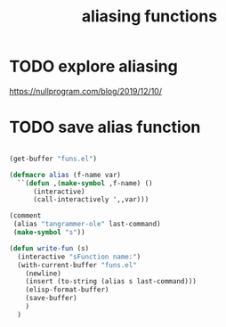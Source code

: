 #+title: aliasing functions


* TODO explore aliasing
https://nullprogram.com/blog/2019/12/10/


* TODO save alias function


  #+BEGIN_SRC emacs-lisp :results silent

(get-buffer "funs.el")

(defmacro alias (f-name var)
  ``(defun ,(make-symbol ,f-name) ()
      (interactive)
      (call-interactively ',,var)))

(comment
 (alias "tangrammer-ole" last-command)
 (make-symbol "s"))

(defun write-fun (s)
  (interactive "sFunction name:")
  (with-current-buffer "funs.el"
    (newline)
    (insert (to-string (alias s last-command)))
    (elisp-format-buffer)
    (save-buffer)
    )
  )



  #+END_SRC
